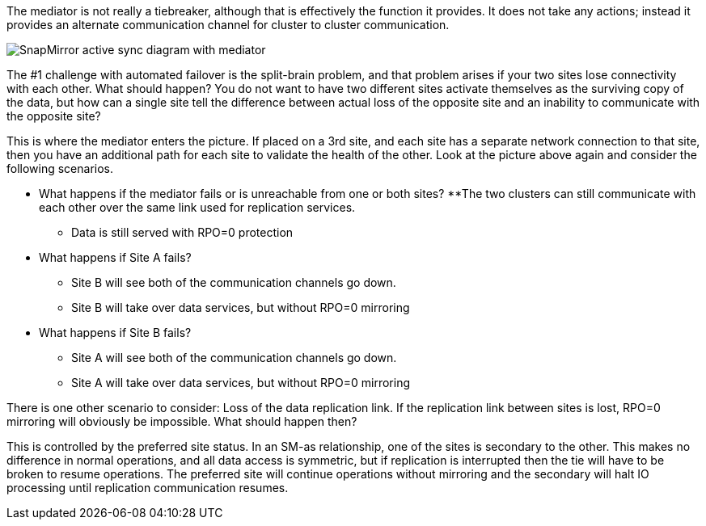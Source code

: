 The mediator is not really a tiebreaker, although that is effectively the function it provides. It does not take any actions; instead it provides an alternate communication channel for cluster to cluster communication.

image:smas-mediator.png[SnapMirror active sync diagram with mediator]

The #1 challenge with automated failover is the split-brain problem, and that problem arises if your two sites lose connectivity with each other. What should happen? You do not want to have two different sites activate themselves as the surviving copy of the data, but how can a single site tell the difference between actual loss of the opposite site and an inability to communicate with the opposite site?

This is where the mediator enters the picture. If placed on a 3rd site, and each site has a separate network connection to that site, then you have an additional path for each site to validate the health of the other. Look at the picture above again and consider the following scenarios. 

* What happens if the mediator fails or is unreachable from one or both sites?
**The two clusters can still communicate with each other over the same link used for replication services.
** Data is still served with RPO=0 protection

* What happens if Site A fails? 
** Site B will see both of the communication channels go down.
** Site B will take over data services, but without RPO=0 mirroring

* What happens if Site B fails? 
** Site A will see both of the communication channels go down.
** Site A will take over data services, but without RPO=0 mirroring

There is one other scenario to consider: Loss of the data replication link. If the replication link between sites is lost, RPO=0 mirroring will obviously be impossible. What should happen then? 

This is controlled by the preferred site status. In an SM-as relationship, one of the sites is secondary to the other. This makes no difference in normal operations, and all data access is symmetric, but if replication is interrupted then the tie will have to be broken to resume operations. The preferred site will continue operations without mirroring and the secondary will halt IO processing until replication communication resumes.
